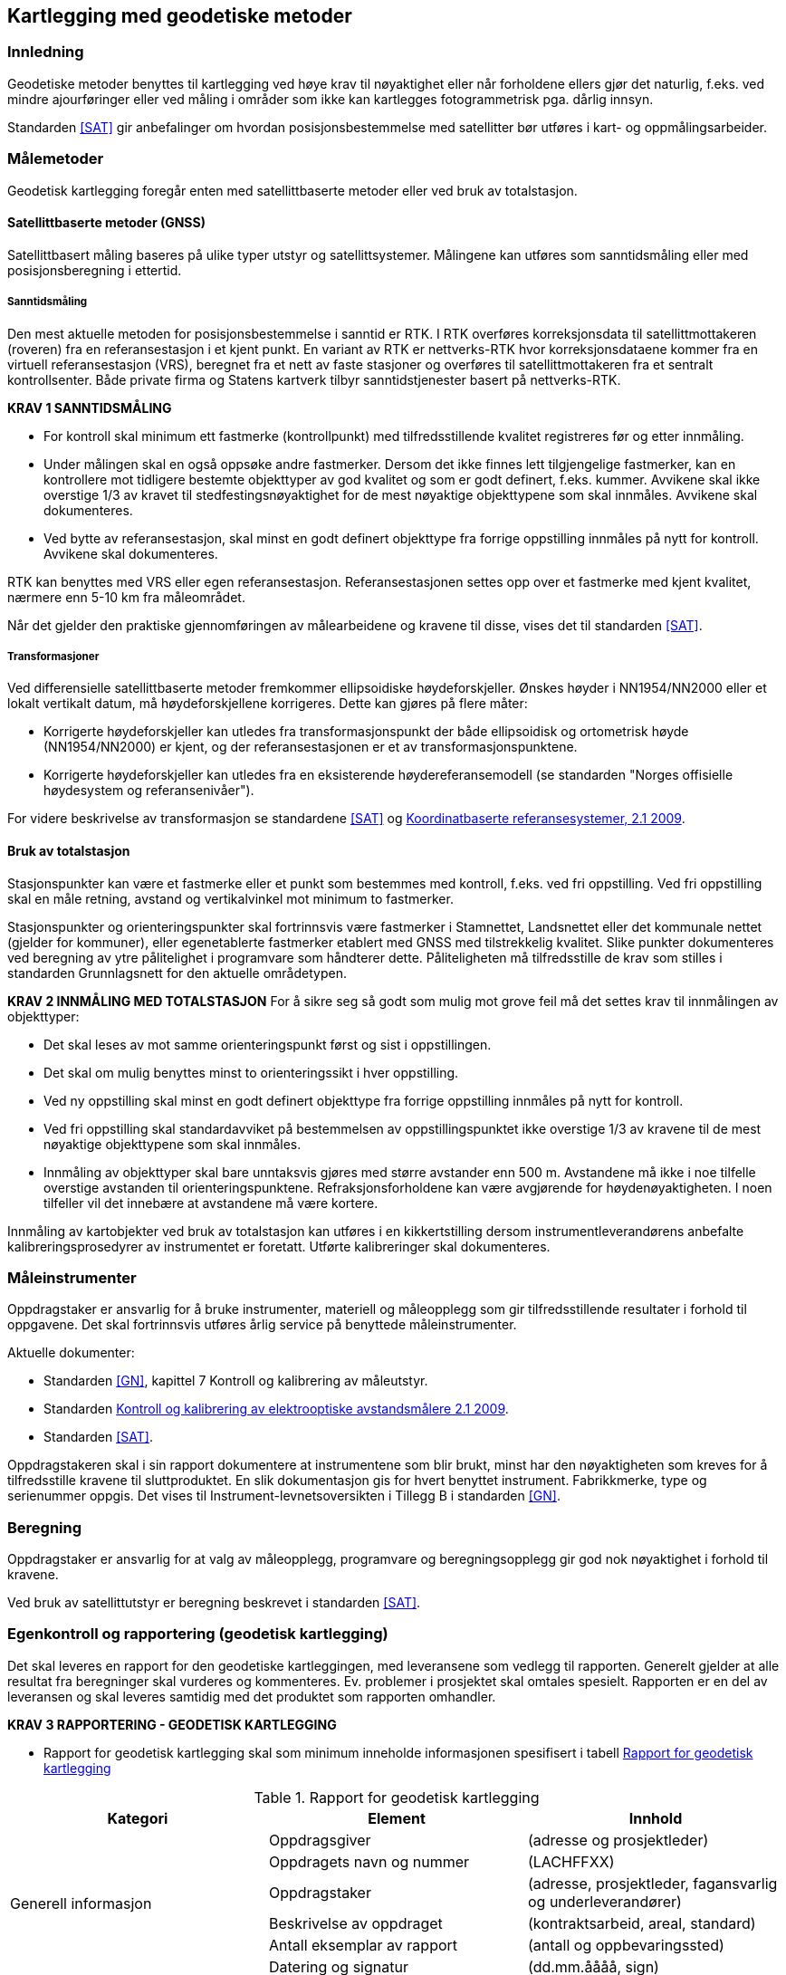 == Kartlegging med geodetiske metoder

=== Innledning

Geodetiske metoder benyttes til kartlegging ved høye krav til nøyaktighet eller når forholdene ellers gjør det naturlig, f.eks. ved mindre ajourføringer eller ved måling i områder som ikke kan kartlegges fotogrammetrisk pga. dårlig innsyn.

Standarden <<SAT>> gir anbefalinger om hvordan posisjonsbestemmelse med satellitter bør utføres i kart- og oppmålingsarbeider.

=== Målemetoder

Geodetisk kartlegging foregår enten med satellittbaserte metoder eller ved bruk av totalstasjon.

==== Satellittbaserte metoder (GNSS)

Satellittbasert måling baseres på ulike typer utstyr og satellittsystemer. Målingene kan utføres som sanntidsmåling eller med posisjonsberegning i ettertid.  

===== Sanntidsmåling
Den mest aktuelle metoden for posisjonsbestemmelse i sanntid er RTK. I RTK overføres korreksjonsdata til satellittmottakeren (roveren) fra en referansestasjon i et kjent punkt. En variant av RTK er nettverks-RTK hvor korreksjonsdataene kommer fra en virtuell referansestasjon (VRS), beregnet fra et nett av faste stasjoner og overføres til satellittmottakeren fra et sentralt kontrollsenter. Både private firma og Statens kartverk tilbyr sanntidstjenester basert på nettverks-RTK. 

====
[[Krav-1-Sanntidsmåling]]
*KRAV 1 SANNTIDSMÅLING*

* For kontroll skal minimum ett fastmerke (kontrollpunkt) med tilfredsstillende kvalitet registreres før og etter innmåling.
* Under målingen skal en også oppsøke andre fastmerker. Dersom det ikke finnes lett tilgjengelige fastmerker, kan en kontrollere mot tidligere bestemte objekttyper av god kvalitet og som er godt definert, f.eks. kummer. Avvikene skal ikke overstige 1/3 av kravet til stedfestingsnøyaktighet for de mest nøyaktige objekttypene som skal innmåles. Avvikene skal dokumenteres.
* Ved bytte av referansestasjon, skal minst en godt definert objekttype fra forrige oppstilling innmåles på nytt for kontroll. Avvikene skal dokumenteres.
====


RTK kan benyttes med VRS eller egen referansestasjon. Referansestasjonen settes opp over et fastmerke med kjent kvalitet, nærmere enn 5-10 km fra måleområdet.  

Når det gjelder den praktiske gjennomføringen av målearbeidene og kravene til disse, vises det til standarden <<SAT>>.

===== Transformasjoner
Ved differensielle satellittbaserte metoder fremkommer ellipsoidiske høydeforskjeller. Ønskes høyder i NN1954/NN2000 eller et lokalt vertikalt datum, må høydeforskjellene korrigeres. Dette kan gjøres på flere måter:

* Korrigerte høydeforskjeller kan utledes fra transformasjonspunkt der både ellipsoidisk og ortometrisk høyde (NN1954/NN2000) er kjent, og der referansestasjonen er et av transformasjonspunktene.

* Korrigerte høydeforskjeller kan utledes fra en eksisterende høydereferansemodell (se standarden "Norges offisielle høydesystem og referansenivåer").

For videre beskrivelse av transformasjon se standardene <<SAT>> og https://www.kartverket.no/globalassets/geodataarbeid/standardisering/standarder/standarder-geografisk-informasjon/koordinatbaserte-referansesystemer-2.1-standarder-geografisk-informasjon.pdf[Koordinatbaserte referansesystemer, 2.1 2009].



==== Bruk av totalstasjon
Stasjonspunkter kan være et fastmerke eller et punkt som bestemmes med kontroll, f.eks. ved fri oppstilling. Ved fri oppstilling skal en måle retning, avstand og vertikalvinkel mot minimum to fastmerker.
	
Stasjonspunkter og orienteringspunkter skal fortrinnsvis være fastmerker i Stamnettet, Landsnettet eller det kommunale nettet (gjelder for kommuner), eller egenetablerte fastmerker etablert med GNSS med tilstrekkelig kvalitet. Slike punkter dokumenteres ved beregning av ytre pålitelighet i programvare som håndterer dette. Påliteligheten må tilfredsstille de krav som stilles i standarden Grunnlagsnett for den aktuelle områdetypen.

====
[[Krav-2-innmåling-totalstasjon]]
*KRAV 2 INNMÅLING MED TOTALSTASJON*
For å sikre seg så godt som mulig mot grove feil må det settes krav til innmålingen av objekttyper: 

* Det skal leses av mot samme orienteringspunkt først og sist i oppstillingen. +
* Det skal om mulig benyttes minst to orienteringssikt i hver oppstilling. +
* Ved ny oppstilling skal minst en godt definert objekttype fra forrige oppstilling innmåles på nytt for kontroll. +
* Ved fri oppstilling skal standardavviket på bestemmelsen av oppstillingspunktet ikke overstige 1/3 av kravene til de mest nøyaktige objekttypene som skal innmåles. +
* Innmåling av objekttyper skal bare unntaksvis gjøres med større avstander enn 500 m. Avstandene må ikke i noe tilfelle overstige avstanden til orienteringspunktene. Refraksjonsforholdene kan være avgjørende for høydenøyaktigheten. I noen tilfeller vil det innebære at avstandene må være kortere.
====

Innmåling av kartobjekter ved bruk av totalstasjon kan utføres i en kikkertstilling dersom instrumentleverandørens anbefalte kalibreringsprosedyrer av instrumentet er foretatt. Utførte kalibreringer skal dokumenteres. 


=== Måleinstrumenter

Oppdragstaker er ansvarlig for å bruke instrumenter, materiell og måleopplegg som gir tilfredsstillende resultater i forhold til oppgavene. Det skal fortrinnsvis utføres årlig service på benyttede måleinstrumenter.
	
Aktuelle dokumenter:

* Standarden <<GN>>, kapittel 7 Kontroll og kalibrering av måleutstyr.
* Standarden https://www.kartverket.no/globalassets/geodataarbeid/standardisering/standarder/standarder-geografisk-informasjon/kontroll-og-kalibrering-av-elektrooptiske-avstandsmalere-2.1-standarder-geografisk-informasjon.pdf[Kontroll og kalibrering av elektrooptiske avstandsmålere 2.1 2009].
* Standarden <<SAT>>.

Oppdragstakeren skal i sin rapport dokumentere at instrumentene som blir brukt, minst har den nøyaktigheten som kreves for å tilfredsstille kravene til sluttproduktet. En slik dokumentasjon gis for hvert benyttet instrument. Fabrikkmerke, type og serienummer oppgis. Det vises til Instrument-levnetsoversikten i Tillegg B i standarden <<GN>>.


=== Beregning
Oppdragstaker er ansvarlig for at valg av måleopplegg, programvare og beregningsopplegg gir god nok nøyaktighet i forhold til kravene.

Ved bruk av satellittutstyr er beregning beskrevet i standarden <<SAT>>.

=== Egenkontroll og rapportering (geodetisk kartlegging)
Det skal leveres en rapport for den geodetiske kartleggingen, med leveransene som vedlegg til rapporten. Generelt gjelder at alle resultat fra beregninger skal vurderes og kommenteres. Ev. problemer i prosjektet skal omtales spesielt. Rapporten er en del av leveransen og skal leveres samtidig med det produktet som rapporten omhandler. 

====
[[Krav-3-Rapportering-geodetisk-kartlegging]]
*KRAV 3 RAPPORTERING - GEODETISK KARTLEGGING*

* Rapport for geodetisk kartlegging skal som minimum inneholde informasjonen spesifisert i tabell <<tab-rapp-geodetisk-kartlegging>>
====

[[tab-rapp-geodetisk-kartlegging]]
.Rapport for geodetisk kartlegging
[cols="3*",options="header"]
|===
|Kategori|Element|Innhold
.6+|Generell informasjon|Oppdragsgiver|(adresse og prosjektleder)
|Oppdragets navn og nummer|(LACHFFXX)
|Oppdragstaker|(adresse, prosjektleder, fagansvarlig og underleverandører)
|Beskrivelse av oppdraget|(kontraktsarbeid, areal, standard)
|Antall eksemplar av rapport|(antall og oppbevaringssted)
|Datering og signatur|(dd.mm.åååå, sign)
.11+|Geodetisk kartlegging|Utførelse av målearbeidene|(navn, tidspunkt, beskrivelse av ev. vanskeligeheter)
|Benyttet måleutstyr|(merke, type, nummer)
|Dokumentasjon|(kalibreringssertifikat)
|Geodetisk og vertikalt grunnlag|(geodetsik datum, vertikalt datum, ellipsoidisk/ortometrisk høyde, kartprojeksjon, akse/sone)
|Benyttede grunnlagspunkter|(navn, nummer, dokumentasjon av kvalitet)
|Målemetode og -prosedyre|Valgt målemetode og -prosedyre skal begrunnes
|HREF|Versjon av HREF benyttet under datafangst
|Innmålte objekttyper|Liste over alle objekter
|Produktspesifikasjon, objektkatalog og topologisk nivå|(versjon)
|Egenkontroll|Avvik ved kontrollmåling av objekter innmålt fra flere stasjoner, samt kontroll av tidligere kartlagte objekter
|Dataleveranse|Spesifikasjon av leveranseformat og ev. inndeling i filer
.4+|Vedlegg|Observasjoner|Sortert utlisting av observasjonene på digital form
|Beregninger|Beregningsresultatet på digital form
|Transformasjon|Resultat av ev. grovefeil-søk, transformasjonsparametre og restfeil i transformasjonspunktene, avvik i kontrollpunktene skal dokumenteres
|Innmålte objekter|Innmålte objekter på avtalt vektorformat
|===
